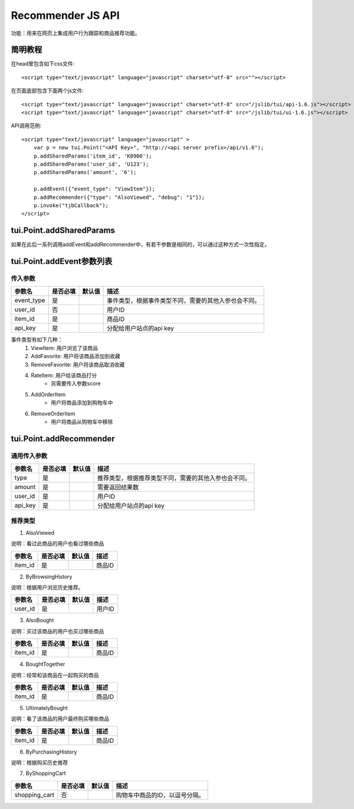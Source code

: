 Recommender JS API
===================

功能：用来在网页上集成用户行为跟踪和商品推荐功能。

简明教程
----------

在head里包含如下css文件::

    <script type="text/javascript" language="javascript" charset="utf-8" src=""></script>


在页面底部包含下面两个js文件::

    <script type="text/javascript" language="javascript" charset="utf-8" src="/jslib/tui/api-1.6.js"></script>
    <script type="text/javascript" language="javascript" charset="utf-8" src="/jslib/tui/ui-1.6.js"></script>


API调用范例::

    <script type="text/javascript" language="javascript" >
        var p = new tui.Point("<API Key>", "http://<api server prefix>/api/v1.6");
        p.addSharedParams('item_id', 'K8900');
        p.addSharedParams('user_id', 'U123');
        p.addSharedParams('amount', '6');

        p.addEvent({"event_type": "ViewItem"});
        p.addRecommender({"type": "AlsoViewed", "debug": "1"});
        p.invoke("tjbCallback");
    </script>

tui.Point.addSharedParams
-------------------------

如果在此后一系列调用addEvent和addRecommender中，有若干参数是相同的，可以通过这种方式一次性指定。


tui.Point.addEvent参数列表
--------------------------

传入参数
^^^^^^^^^^^^^^

=================     ==========  ===============================   =============================================
参数名                是否必填    默认值                            描述                                         
=================     ==========  ===============================   =============================================
event_type            是                                            事件类型，根据事件类型不同，需要的其他入参也会不同。
user_id               否                                            用户ID
item_id               是                                            商品ID
api_key               是                                            分配给用户站点的api key
=================     ==========  ===============================   =============================================


事件类型有如下几种： 
    1. ViewItem: 用户浏览了该商品
    2. AddFavorite: 用户将该商品添加到收藏
    3. RemoveFavorite: 用户将该商品取消收藏
    4. RateItem: 用户给该商品打分
        * 另需要传入参数score
    5. AddOrderItem
        * 用户将商品添加到购物车中
    6. RemoveOrderItem
        * 用户将商品从购物车中移除


tui.Point.addRecommender
--------------------------------

通用传入参数
^^^^^^^^^^^^^^

=================     ==========  ===============================   =============================================
参数名                是否必填    默认值                            描述                                         
=================     ==========  ===============================   =============================================
type                  是                                            推荐类型，根据推荐类型不同，需要的其他入参也会不同。
amount                是                                            需要返回结果数
user_id               是                                            用户ID
api_key               是                                            分配给用户站点的api key
=================     ==========  ===============================   =============================================

推荐类型
^^^^^^^^^

1. AlsoViewed

说明：看过此商品的用户也看过哪些商品

=============    ==========  ===============================   =============================================
参数名           是否必填    默认值                            描述                                         
=============    ==========  ===============================   =============================================
item_id          是                                            商品ID
=============    ==========  ===============================   =============================================

2. ByBrowsingHistory

说明：根据用户浏览历史推荐。

=============    ==========  ===============================   =============================================
参数名           是否必填    默认值                            描述                                         
=============    ==========  ===============================   =============================================
user_id          是                                            用户ID
=============    ==========  ===============================   =============================================


3. AlsoBought

说明：买过该商品的用户也买过哪些商品

=============    ==========  ===============================   =============================================
参数名           是否必填    默认值                            描述                                         
=============    ==========  ===============================   =============================================
item_id          是                                            商品ID
=============    ==========  ===============================   =============================================

4. BoughtTogether

说明：经常和该商品在一起购买的商品

=============    ==========  ===============================   =============================================
参数名           是否必填    默认值                            描述                                         
=============    ==========  ===============================   =============================================
item_id          是                                            商品ID
=============    ==========  ===============================   =============================================

5. UltimatelyBought

说明：看了该商品的用户最终购买哪些商品

=============    ==========  ===============================   =============================================
参数名           是否必填    默认值                            描述                                         
=============    ==========  ===============================   =============================================
item_id          是                                            商品ID
=============    ==========  ===============================   =============================================

6. ByPurchasingHistory

说明：根据购买历史推荐

7. ByShoppingCart

=============    ==========  ===============================   =============================================
参数名           是否必填    默认值                            描述                                         
=============    ==========  ===============================   =============================================
shopping_cart    否                                            购物车中商品的ID，以逗号分隔。
=============    ==========  ===============================   =============================================


